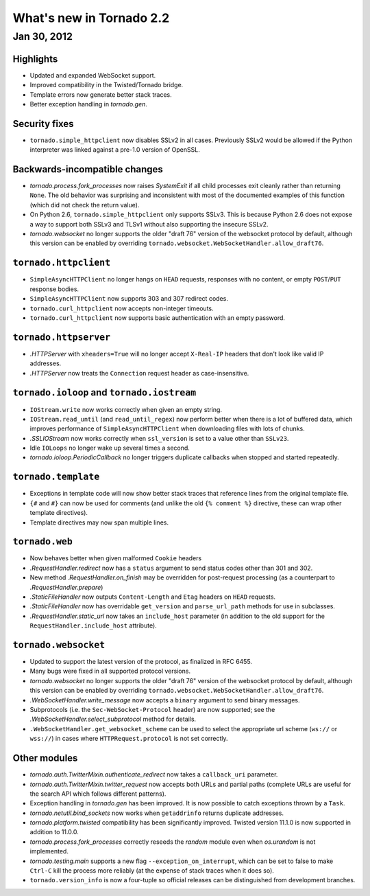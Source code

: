 What's new in Tornado 2.2
=========================

Jan 30, 2012
------------

Highlights
~~~~~~~~~~

* Updated and expanded WebSocket support.
* Improved compatibility in the Twisted/Tornado bridge.
* Template errors now generate better stack traces.
* Better exception handling in `tornado.gen`.

Security fixes
~~~~~~~~~~~~~~

* ``tornado.simple_httpclient`` now disables SSLv2 in all cases.  Previously
  SSLv2 would be allowed if the Python interpreter was linked against a
  pre-1.0 version of OpenSSL.

Backwards-incompatible changes
~~~~~~~~~~~~~~~~~~~~~~~~~~~~~~

* `tornado.process.fork_processes` now raises `SystemExit` if all child
  processes exit cleanly rather than returning ``None``.  The old behavior
  was surprising and inconsistent with most of the documented examples
  of this function (which did not check the return value).
* On Python 2.6, ``tornado.simple_httpclient`` only supports SSLv3.  This
  is because Python 2.6 does not expose a way to support both SSLv3 and TLSv1
  without also supporting the insecure SSLv2.
* `tornado.websocket` no longer supports the older "draft 76" version
  of the websocket protocol by default, although this version can
  be enabled by overriding ``tornado.websocket.WebSocketHandler.allow_draft76``.

``tornado.httpclient``
~~~~~~~~~~~~~~~~~~~~~~

* ``SimpleAsyncHTTPClient`` no longer hangs on ``HEAD`` requests,
  responses with no content, or empty ``POST``/``PUT`` response bodies.
* ``SimpleAsyncHTTPClient`` now supports 303 and 307 redirect codes.
* ``tornado.curl_httpclient`` now accepts non-integer timeouts.
* ``tornado.curl_httpclient`` now supports basic authentication with an
  empty password.

``tornado.httpserver``
~~~~~~~~~~~~~~~~~~~~~~

* `.HTTPServer` with ``xheaders=True`` will no longer accept
  ``X-Real-IP`` headers that don't look like valid IP addresses.
* `.HTTPServer` now treats the ``Connection`` request header as
  case-insensitive.

``tornado.ioloop`` and ``tornado.iostream``
~~~~~~~~~~~~~~~~~~~~~~~~~~~~~~~~~~~~~~~~~~~

* ``IOStream.write`` now works correctly when given an empty string.
* ``IOStream.read_until`` (and ``read_until_regex``) now perform better
  when there is a lot of buffered data, which improves performance of
  ``SimpleAsyncHTTPClient`` when downloading files with lots of
  chunks.
* `.SSLIOStream` now works correctly when ``ssl_version`` is set to
  a value other than ``SSLv23``.
* Idle ``IOLoops`` no longer wake up several times a second.
* `tornado.ioloop.PeriodicCallback` no longer triggers duplicate callbacks
  when stopped and started repeatedly.

``tornado.template``
~~~~~~~~~~~~~~~~~~~~

* Exceptions in template code will now show better stack traces that
  reference lines from the original template file.
* ``{#`` and ``#}`` can now be used for comments (and unlike the old
  ``{% comment %}`` directive, these can wrap other template directives).
* Template directives may now span multiple lines.

``tornado.web``
~~~~~~~~~~~~~~~

* Now behaves better when given malformed ``Cookie`` headers
* `.RequestHandler.redirect` now has a ``status`` argument to send
  status codes other than 301 and 302.
* New method `.RequestHandler.on_finish` may be overridden for post-request
  processing (as a counterpart to `.RequestHandler.prepare`)
* `.StaticFileHandler` now outputs ``Content-Length`` and ``Etag`` headers
  on ``HEAD`` requests.
* `.StaticFileHandler` now has overridable ``get_version`` and
  ``parse_url_path`` methods for use in subclasses.
* `.RequestHandler.static_url` now takes an ``include_host`` parameter
  (in addition to the old support for the ``RequestHandler.include_host``
  attribute).

``tornado.websocket``
~~~~~~~~~~~~~~~~~~~~~

* Updated to support the latest version of the protocol, as finalized
  in RFC 6455.
* Many bugs were fixed in all supported protocol versions.
* `tornado.websocket` no longer supports the older "draft 76" version
  of the websocket protocol by default, although this version can
  be enabled by overriding ``tornado.websocket.WebSocketHandler.allow_draft76``.
* `.WebSocketHandler.write_message` now accepts a ``binary`` argument
  to send binary messages.
* Subprotocols (i.e. the ``Sec-WebSocket-Protocol`` header) are now supported;
  see the `.WebSocketHandler.select_subprotocol` method for details.
* ``.WebSocketHandler.get_websocket_scheme`` can be used to select the
  appropriate url scheme (``ws://`` or ``wss://``) in cases where
  ``HTTPRequest.protocol`` is not set correctly.

Other modules
~~~~~~~~~~~~~

* `tornado.auth.TwitterMixin.authenticate_redirect` now takes a
  ``callback_uri`` parameter.
* `tornado.auth.TwitterMixin.twitter_request` now accepts both URLs and
  partial paths (complete URLs are useful for the search API which follows
  different patterns).
* Exception handling in `tornado.gen` has been improved.  It is now possible
  to catch exceptions thrown by a ``Task``.
* `tornado.netutil.bind_sockets` now works when ``getaddrinfo`` returns
  duplicate addresses.
* `tornado.platform.twisted` compatibility has been significantly improved.
  Twisted version 11.1.0 is now supported in addition to 11.0.0.
* `tornado.process.fork_processes` correctly reseeds the `random` module
  even when `os.urandom` is not implemented.
* `tornado.testing.main` supports a new flag ``--exception_on_interrupt``,
  which can be set to false to make ``Ctrl-C`` kill the process more
  reliably (at the expense of stack traces when it does so).
* ``tornado.version_info`` is now a four-tuple so official releases can be
  distinguished from development branches.
